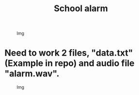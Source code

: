 #+TITLE: School alarm

#+CAPTION: Img
#+ATTR_HTML: :alt Img :title Img :align left
[[https://gitlab.com/Asion001/School_alarm/-/raw/qt_C++/School_alarm2.png]]
* Need to work 2 files, "data.txt"(Example in repo) and audio file "alarm.wav".
#+CAPTION: Img
#+ATTR_HTML: :alt Img :title Img :align left
[[https://gitlab.com/Asion001/School_alarm/-/raw/qt_C++/School_alarm.png]]

